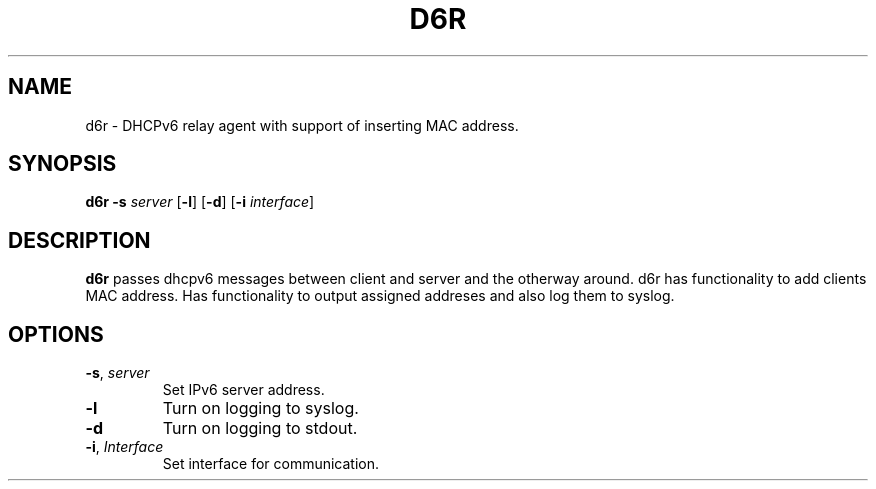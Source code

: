 .TH D6R 1
.SH NAME
d6r \- DHCPv6 relay agent with support of inserting MAC address.
.SH SYNOPSIS
.B d6r
\fB\-s\fR \fIserver\fR
[\fB\-l\fR]
[\fB\-d\fR]
[\fB\-i\fR \fIinterface\fR]
.SH DESCRIPTION
.B d6r
passes dhcpv6 messages between client and server and the otherway around. d6r has functionality to add clients MAC address.
Has functionality to output assigned addreses and also log them to syslog. 
.SH OPTIONS
.TP
.BR \-s ", "\fIserver\fR
Set IPv6 server address.
.TP
.BR \-l\fR
Turn on logging to syslog.
.TP
.BR \-d \fR
Turn on logging to stdout.
.TP
.BR \-i ", "\fIInterface\fR
Set interface for communication.
